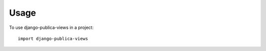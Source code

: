 ========
Usage
========

To use django-publica-views in a project::

    import django-publica-views
